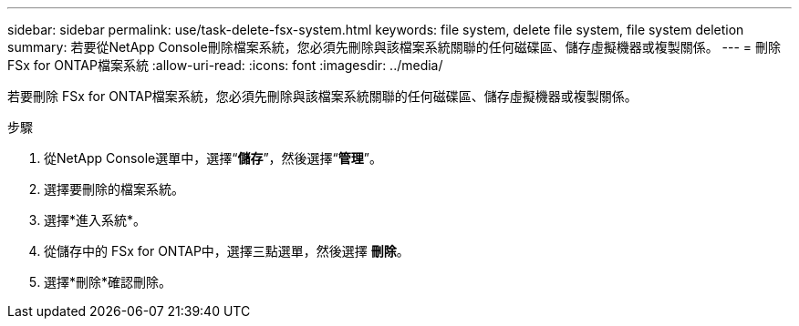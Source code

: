 ---
sidebar: sidebar 
permalink: use/task-delete-fsx-system.html 
keywords: file system, delete file system, file system deletion 
summary: 若要從NetApp Console刪除檔案系統，您必須先刪除與該檔案系統關聯的任何磁碟區、儲存虛擬機器或複製關係。 
---
= 刪除 FSx for ONTAP檔案系統
:allow-uri-read: 
:icons: font
:imagesdir: ../media/


[role="lead"]
若要刪除 FSx for ONTAP檔案系統，您必須先刪除與該檔案系統關聯的任何磁碟區、儲存虛擬機器或複製關係。

.步驟
. 從NetApp Console選單中，選擇“*儲存*”，然後選擇“*管理*”。
. 選擇要刪除的檔案系統。
. 選擇*進入系統*。
. 從儲存中的 FSx for ONTAP中，選擇三點選單，然後選擇 *刪除*。
. 選擇*刪除*確認刪除。

